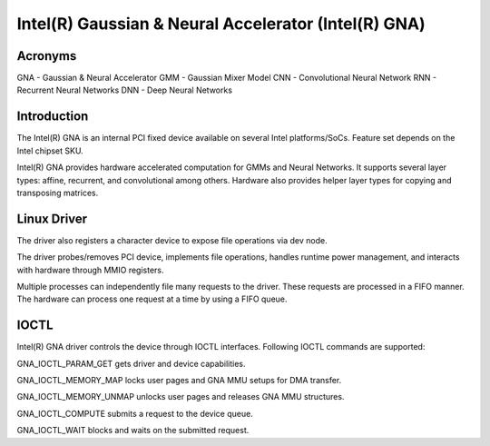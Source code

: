 .. SPDX-License-Identifier: GPL-2.0-only

=====================================================
Intel(R) Gaussian & Neural Accelerator (Intel(R) GNA)
=====================================================

Acronyms
--------
GNA	- Gaussian & Neural Accelerator
GMM	- Gaussian Mixer Model
CNN	- Convolutional Neural Network
RNN	- Recurrent Neural Networks
DNN	- Deep Neural Networks

Introduction
------------
The Intel(R) GNA is an internal PCI fixed device available on several Intel platforms/SoCs.
Feature set depends on the Intel chipset SKU.

Intel(R) GNA provides hardware accelerated computation for GMMs and Neural Networks.
It supports several layer types: affine, recurrent, and convolutional among others.
Hardware also provides helper layer types for copying and transposing matrices.

Linux Driver
------------
The driver also registers a character device to expose file operations via dev node.

The driver probes/removes PCI device, implements file operations, handles runtime
power management, and interacts with hardware through MMIO registers.

Multiple processes can independently file many requests to the driver. These requests are
processed in a FIFO manner. The hardware can process one request at a time by using a FIFO
queue.

IOCTL
-----
Intel(R) GNA driver controls the device through IOCTL interfaces.
Following IOCTL commands are supported:

GNA_IOCTL_PARAM_GET gets driver and device capabilities.

GNA_IOCTL_MEMORY_MAP locks user pages and GNA MMU setups for DMA transfer.

GNA_IOCTL_MEMORY_UNMAP unlocks user pages and releases GNA MMU structures.

GNA_IOCTL_COMPUTE submits a request to the device queue.

GNA_IOCTL_WAIT blocks and waits on the submitted request.
